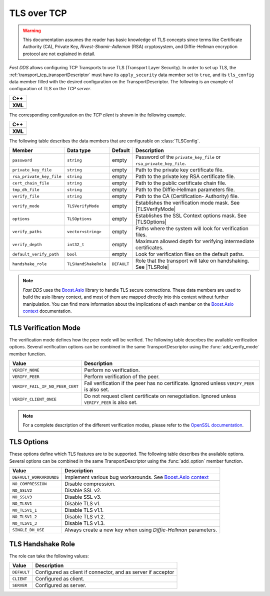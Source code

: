 .. _transport_tcp_tls:

TLS over TCP
============

.. warning::

   This documentation assumes the reader has basic knowledge of TLS concepts
   since terms like Certificate Authority (CA), Private Key, `Rivest–Shamir–Adleman` (RSA) cryptosystem,
   and Diffie-Hellman encryption protocol are not explained in detail.

*Fast DDS* allows configuring TCP Transports to use TLS (Transport Layer Security).
In order to set up TLS, the :ref:`transport_tcp_transportDescriptor` must
have its ``apply_security`` data member set to ``true``, and its ``tls_config`` data member
filled with the desired configuration on the TransportDescriptor.
The following is an example of configuration of TLS on the *TCP server*.

+--------------------------------------------------+
| **C++**                                          |
+--------------------------------------------------+
| .. literalinclude:: /../code/DDSCodeTester.cpp   |
|    :language: c++                                |
|    :start-after: //CONF-TCP-TLS-SERVER           |
|    :end-before: //!--                            |
|    :dedent: 8                                    |
+--------------------------------------------------+
| **XML**                                          |
+--------------------------------------------------+
| .. literalinclude:: /../code/XMLTester.xml       |
|    :language: xml                                |
|    :start-after: <!-->CONF-TCP-TLS-SERVER        |
|    :end-before: <!--><-->                        |
|    :lines: 2-3,5-                                |
|    :append: </profiles>                          |
+--------------------------------------------------+

The corresponding configuration on the *TCP client* is shown in the following example.

+------------------------------------------------------+
| **C++**                                              |
+------------------------------------------------------+
| .. literalinclude:: /../code/DDSCodeTester.cpp       |
|    :language: c++                                    |
|    :start-after: //CONF-TCP-TLS-CLIENT               |
|    :end-before: //!--                                |
|    :dedent: 8                                        |
+------------------------------------------------------+
| **XML**                                              |
+------------------------------------------------------+
| .. literalinclude:: /../code/XMLTester.xml           |
|    :language: xml                                    |
|    :start-after: <!-->CONF-TCP-TLS-CLIENT            |
|    :end-before: <!--><-->                            |
|    :lines: 2-3,5-                                    |
|    :append: </profiles>                              |
+------------------------------------------------------+


The following table describes the data members that are configurable on :class:`TLSConfig`.

.. |TLSVerifyMode| replace:: :ref:`transport_tcp_tls_verifyMode`
.. |TLSOptions| replace:: :ref:`transport_tcp_tls_options`
.. |TLSRole| replace:: :ref:`transport_tcp_tls_role`

.. _Boost.Asio: https://www.boost.org/doc/libs/1_73_0/doc/html/boost_asio.html
.. _Boost.Asio context: https://www.boost.org/doc/libs/1_73_0/doc/html/boost_asio/reference/ssl__context.html

+--------------------------+----------------------+-------------+-----------------------------------------------------+
| Member                   | Data type            | Default     | Description                                         |
+==========================+======================+=============+=====================================================+
| ``password``             | ``string``           | empty       | Password of the ``private_key_file`` or             |
|                          |                      |             | ``rsa_private_key_file``.                           |
+--------------------------+----------------------+-------------+-----------------------------------------------------+
| ``private_key_file``     | ``string``           | empty       | Path to the private key certificate file.           |
+--------------------------+----------------------+-------------+-----------------------------------------------------+
| ``rsa_private_key_file`` | ``string``           | empty       | Path to the private key RSA certificate file.       |
+--------------------------+----------------------+-------------+-----------------------------------------------------+
| ``cert_chain_file``      | ``string``           | empty       | Path to the public certificate chain file.          |
+--------------------------+----------------------+-------------+-----------------------------------------------------+
| ``tmp_dh_file``          | ``string``           | empty       | Path to the Diffie-Hellman parameters file.         |
+--------------------------+----------------------+-------------+-----------------------------------------------------+
| ``verify_file``          | ``string``           | empty       | Path to the CA (Certification- Authority) file.     |
+--------------------------+----------------------+-------------+-----------------------------------------------------+
| ``verify_mode``          | ``TLSVerifyMode``    | empty       | Establishes the verification mode mask.             |
|                          |                      |             | See |TLSVerifyMode|                                 |
+--------------------------+----------------------+-------------+-----------------------------------------------------+
| ``options``              | ``TLSOptions``       | empty       | Establishes the SSL Context options mask.           |
|                          |                      |             | See |TLSOptions|                                    |
+--------------------------+----------------------+-------------+-----------------------------------------------------+
| ``verify_paths``         | ``vector<string>``   | empty       | Paths where the system will look for                |
|                          |                      |             | verification files.                                 |
+--------------------------+----------------------+-------------+-----------------------------------------------------+
| ``verify_depth``         | ``int32_t``          | empty       | Maximum allowed depth for verifying                 |
|                          |                      |             | intermediate certificates.                          |
+--------------------------+----------------------+-------------+-----------------------------------------------------+
| ``default_verify_path``  | ``bool``             | empty       | Look for verification files on the default paths.   |
+--------------------------+----------------------+-------------+-----------------------------------------------------+
| ``handshake_role``       | ``TLSHandShakeRole`` | ``DEFAULT`` | Role that the transport will take on handshaking.   |
|                          |                      |             | See |TLSRole|                                       |
+--------------------------+----------------------+-------------+-----------------------------------------------------+

.. note::

   *Fast DDS* uses the `Boost.Asio`_ library to handle TLS secure connections.
   These data members are used to build the asio library context, and most of them are mapped directly into this context
   without further manipulation.
   You can find more information about the implications of each member on the `Boost.Asio context`_ documentation.


.. _transport_tcp_tls_verifyMode:

TLS Verification Mode
---------------------

.. _OpenSSL documentation: https://www.openssl.org/docs/man1.0.2/man3/SSL_CTX_set_verify.html

The verification mode defines how the peer node will be verified.
The following table describes the available verification options.
Several verification options can be combined in the same TransportDescriptor
using the :func:`add_verify_mode` member function.

+---------------------------------+-----------------------------------------------------------------------------------+
| Value                           | Description                                                                       |
+=================================+===================================================================================+
| ``VERIFY_NONE``                 | Perform no verification.                                                          |
+---------------------------------+-----------------------------------------------------------------------------------+
| ``VERIFY_PEER``                 | Perform verification of the peer.                                                 |
+---------------------------------+-----------------------------------------------------------------------------------+
| ``VERIFY_FAIL_IF_NO_PEER_CERT`` | Fail verification if the peer has no certificate.                                 |
|                                 | Ignored unless ``VERIFY_PEER`` is also set.                                       |
+---------------------------------+-----------------------------------------------------------------------------------+
| ``VERIFY_CLIENT_ONCE``          | Do not request client certificate on renegotiation.                               |
|                                 | Ignored unless ``VERIFY_PEER`` is also set.                                       |
+---------------------------------+-----------------------------------------------------------------------------------+

.. note::

   For a complete description of the different verification modes, please refer to the
   `OpenSSL documentation`_.

.. _transport_tcp_tls_options:

TLS Options
-----------

These options define which TLS features are to be supported.
The following table describes the available options.
Several options can be combined in the same TransportDescriptor
using the :func:`add_option` member function.

+---------------------------------+-----------------------------------------------------------------------------------+
| Value                           | Description                                                                       |
+=================================+===================================================================================+
| ``DEFAULT_WORKAROUNDS``         | Implement various bug workarounds. See `Boost.Asio context`_                      |
+---------------------------------+-----------------------------------------------------------------------------------+
| ``NO_COMPRESSION``              | Disable compression.                                                              |
+---------------------------------+-----------------------------------------------------------------------------------+
| ``NO_SSLV2``                    | Disable SSL v2.                                                                   |
+---------------------------------+-----------------------------------------------------------------------------------+
| ``NO_SSLV3``                    | Disable SSL v3.                                                                   |
+---------------------------------+-----------------------------------------------------------------------------------+
| ``NO_TLSV1``                    | Disable TLS v1.                                                                   |
+---------------------------------+-----------------------------------------------------------------------------------+
| ``NO_TLSV1_1``                  | Disable TLS v1.1.                                                                 |
+---------------------------------+-----------------------------------------------------------------------------------+
| ``NO_TLSV1_2``                  | Disable TLS v1.2.                                                                 |
+---------------------------------+-----------------------------------------------------------------------------------+
| ``NO_TLSV1_3``                  | Disable TLS v1.3.                                                                 |
+---------------------------------+-----------------------------------------------------------------------------------+
| ``SINGLE_DH_USE``               | Always create a new key when using *Diffie-Hellman* parameters.                   |
+---------------------------------+-----------------------------------------------------------------------------------+


.. _transport_tcp_tls_role:

TLS Handshake Role
------------------

The role can take the following values:

+---------------------+-----------------------------------------------------------------------------------+
| Value               | Description                                                                       |
+=====================+===================================================================================+
| ``DEFAULT``         | Configured as client if connector, and as server if acceptor                      |
+---------------------+-----------------------------------------------------------------------------------+
| ``CLIENT``          | Configured as client.                                                             |
+---------------------+-----------------------------------------------------------------------------------+
| ``SERVER``          | Configured as server.                                                             |
+---------------------+-----------------------------------------------------------------------------------+



